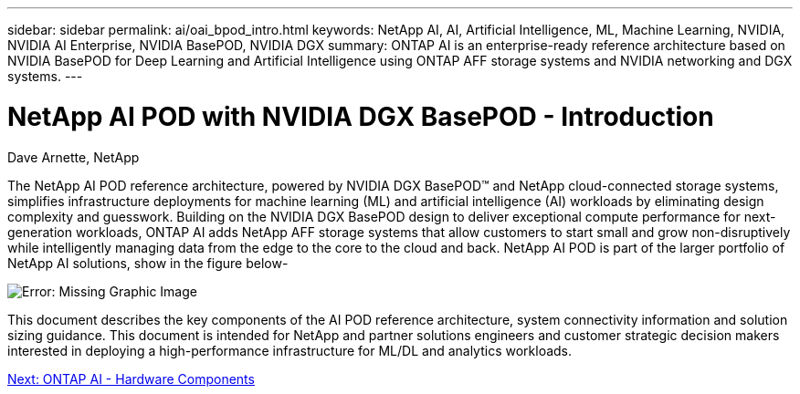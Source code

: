 ---
sidebar: sidebar
permalink: ai/oai_bpod_intro.html
keywords: NetApp AI, AI, Artificial Intelligence, ML, Machine Learning, NVIDIA, NVIDIA AI Enterprise, NVIDIA BasePOD, NVIDIA DGX  
summary: ONTAP AI is an enterprise-ready reference architecture based on NVIDIA BasePOD for Deep Learning and Artificial Intelligence using ONTAP AFF storage systems and NVIDIA networking and DGX systems. 
---

= NetApp AI POD with NVIDIA DGX BasePOD - Introduction
:hardbreaks:
:nofooter:
:icons: font
:linkattrs:
:imagesdir: ./../media/

Dave Arnette, NetApp

The NetApp AI POD reference architecture, powered by NVIDIA DGX BasePOD&#8482; and NetApp cloud-connected storage systems, simplifies infrastructure deployments for machine learning (ML) and artificial intelligence (AI) workloads by eliminating design complexity and guesswork. Building on the NVIDIA DGX BasePOD design to deliver exceptional compute performance for next-generation workloads, ONTAP AI adds NetApp AFF storage systems that allow customers to start small and grow non-disruptively while intelligently managing data from the edge to the core to the cloud and back. NetApp AI POD is part of the larger portfolio of NetApp AI solutions, show in the figure below-

image:oai_portfolio.png[Error: Missing Graphic Image]

This document describes the key components of the AI POD reference architecture, system connectivity information and solution sizing guidance. This document is intended for NetApp and partner solutions engineers and customer strategic decision makers interested in deploying a high-performance infrastructure for ML/DL and analytics workloads. 

link:oai_bpod_hw_components.html[Next: ONTAP AI - Hardware Components]